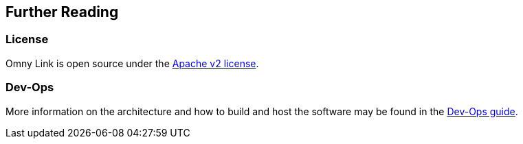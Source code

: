 [[architecture]]
== Further Reading

=== License

Omny Link is open source under the https://www.apache.org/licenses/LICENSE-2.0.html[Apache v2 license].

=== Dev-Ops

More information on the architecture and how to build and host the software may
be found in the link:devops.html[Dev-Ops guide].